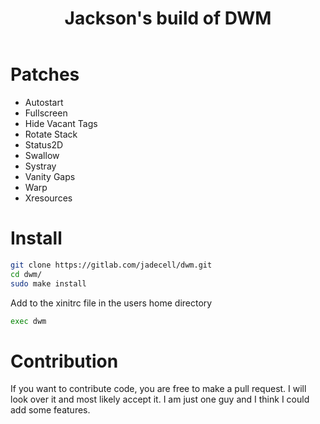 #+TITLE: Jackson's build of DWM

* Patches

- Autostart
- Fullscreen
- Hide Vacant Tags
- Rotate Stack
- Status2D
- Swallow
- Systray
- Vanity Gaps
- Warp
- Xresources

* Install

#+BEGIN_SRC sh
git clone https://gitlab.com/jadecell/dwm.git
cd dwm/
sudo make install
#+END_SRC

Add to the xinitrc file in the users home directory
#+BEGIN_SRC sh
exec dwm
#+END_SRC

* Contribution

If you want to contribute code, you are free to make a pull request. I will look over it and most likely accept it. I am just one guy and I think I could add some features.
